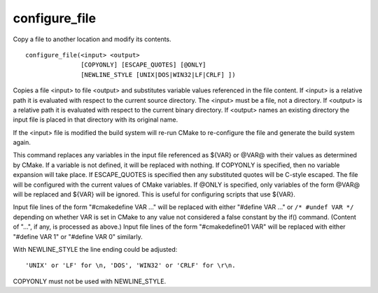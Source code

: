 configure_file
--------------

Copy a file to another location and modify its contents.

::

  configure_file(<input> <output>
                 [COPYONLY] [ESCAPE_QUOTES] [@ONLY]
                 [NEWLINE_STYLE [UNIX|DOS|WIN32|LF|CRLF] ])

Copies a file <input> to file <output> and substitutes variable values
referenced in the file content.  If <input> is a relative path it is
evaluated with respect to the current source directory.  The <input>
must be a file, not a directory.  If <output> is a relative path it is
evaluated with respect to the current binary directory.  If <output>
names an existing directory the input file is placed in that directory
with its original name.

If the <input> file is modified the build system will re-run CMake to
re-configure the file and generate the build system again.

This command replaces any variables in the input file referenced as
${VAR} or @VAR@ with their values as determined by CMake.  If a
variable is not defined, it will be replaced with nothing.  If
COPYONLY is specified, then no variable expansion will take place.  If
ESCAPE_QUOTES is specified then any substituted quotes will be C-style
escaped.  The file will be configured with the current values of CMake
variables.  If @ONLY is specified, only variables of the form @VAR@
will be replaced and ${VAR} will be ignored.  This is useful for
configuring scripts that use ${VAR}.

Input file lines of the form "#cmakedefine VAR ..." will be replaced
with either "#define VAR ..." or ``/* #undef VAR */`` depending on
whether VAR is set in CMake to any value not considered a false
constant by the if() command.  (Content of "...", if any, is processed
as above.) Input file lines of the form "#cmakedefine01 VAR" will be
replaced with either "#define VAR 1" or "#define VAR 0" similarly.

With NEWLINE_STYLE the line ending could be adjusted:

::

    'UNIX' or 'LF' for \n, 'DOS', 'WIN32' or 'CRLF' for \r\n.

COPYONLY must not be used with NEWLINE_STYLE.
